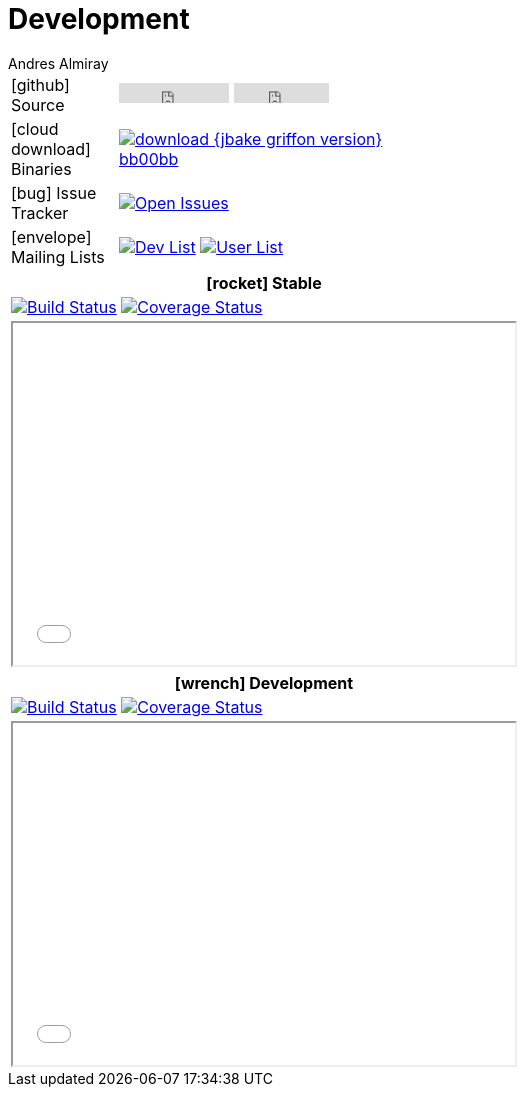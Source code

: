 = Development
Andres Almiray
:jbake-type: page
:jbake-status: published
:icons: font

[cols="1,<3",width="50"]
|===

| icon:github[] Source
| pass:[
        <iframe src="http://ghbtns.com/github-btn.html?user=griffon&repo=griffon&type=watch&count=true"
                allowtransparency="true" frameborder="0" scrolling="0" width="110" height="20"></iframe>
        <iframe src="http://ghbtns.com/github-btn.html?user=griffon&repo=griffon&type=fork&count=true"
                allowtransparency="true" frameborder="0" scrolling="0" width="95" height="20"></iframe>
  ]

| icon:cloud-download[] Binaries
| image:http://img.shields.io/badge/download-{jbake-griffon_version}-bb00bb.svg[link="https://bintray.com/griffon/griffon/"]

| icon:bug[] Issue Tracker
| image:http://img.shields.io/github/issues/griffon/griffon.svg[Open Issues, link="https://github.com/griffon/griffon/issues"]

| icon:envelope[] Mailing Lists
| image:http://img.shields.io/badge/griffon-dev-blue.svg[Dev List, link="http://xircles.codehaus.org/projects/griffon/lists/"]
  image:http://img.shields.io/badge/griffon-user-blue.svg[User List,link="http://xircles.codehaus.org/projects/griffon/lists/"]

|===

[cols="^",width="50",options="header"]
|===
| icon:rocket[] Stable
| image:http://img.shields.io/travis/griffon/griffon/master.svg[Build Status, link="https://travis-ci.org/griffon/griffon"]
  image:http://img.shields.io/coveralls/griffon/griffon/master.svg[Coverage Status, link="https://coveralls.io/r/griffon/griffon?branch=master"]
| pass:[<iframe src="widgets/github-commits.html?owner=griffon&repo=griffon&limit=5&sha=master&width=500&height=340" width="502px" height="342px"></iframe>]
|===

[cols="^",width="50",options="header"]
|===
| icon:wrench[] Development
| image:http://img.shields.io/travis/griffon/griffon/development.svg[Build Status, link="https://travis-ci.org/griffon/griffon"]
  image:http://img.shields.io/coveralls/griffon/griffon/development.svg[Coverage Status, link="https://coveralls.io/r/griffon/griffon?branch=development"]
| pass:[<iframe src="widgets/github-commits.html?owner=griffon&repo=griffon&limit=5&sha=development&width=500&height=340" width="502px" height="342px"></iframe>]
|===
